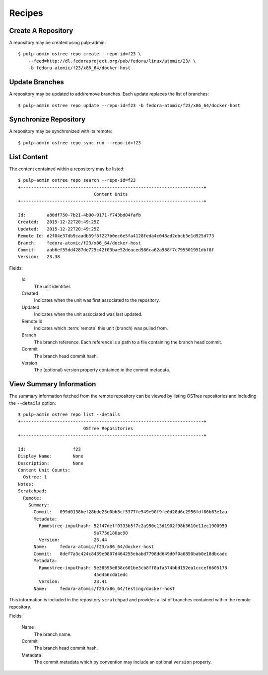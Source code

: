 Recipes
=======

Create A Repository
-------------------

A repository may be created using pulp-admin::

  $ pulp-admin ostree repo create --repo-id=f23 \
      --feed=http://dl.fedoraproject.org/pub/fedora/linux/atomic/23/ \
      -b fedora-atomic/f23/x86_64/docker-host

Update Branches
---------------
A repository may be updated to add/remove branches. Each update replaces the list
of branches::

  $ pulp-admin ostree repo update --repo-id=f23 -b fedora-atomic/f23/x86_64/docker-host

Synchronize Repository
----------------------

A repository may be synchronized with its remote::

  $ pulp-admin ostree repo sync run --repo-id=f23

List Content
------------
The content contained within a repository may be listed::

  $ pulp-admin ostree repo search --repo-id=f23
  +----------------------------------------------------------------------+
                               Content Units
  +----------------------------------------------------------------------+

  Id:        a80df750-7b21-4b90-9171-f743bd04fafb
  Created:   2015-12-22T20:49:25Z
  Updated:   2015-12-22T20:49:25Z
  Remote Id: d2f04e37db9caadb59f8f227b0ec6e5fa4128feda4c048ad2ebcb3e1d925d773
  Branch:    fedora-atomic/f23/x86_64/docker-host
  Commit:    aab6ef55dd4287de725c42f03bae52deaced986ca62a988f7c795501951dbf8f
  Version:   23.38


Fields:

 Id
   The unit identifier.

 Created
   Indicates when the unit was first associated to the repository.

 Updated
   Indicates when the unit associated was last updated.

 Remote Id
   Indicates which :term:`remote` this unit (branch) was pulled from.

 Branch
   The branch reference. Each reference is a path to a file containing the branch head commit.

 Commit
   The branch head commit hash.

 Version
   The (optional) version property contained in the commit metadata.


View Summary Information
------------------------

The summary information fetched from the remote repository can be viewed by listing
OSTree repositories and including the ``--details`` option::

 $ pulp-admin ostree repo list --details
 +----------------------------------------------------------------------+
                          OSTree Repositories
 +----------------------------------------------------------------------+

 Id:                  f23
 Display Name:        None
 Description:         None
 Content Unit Counts:
   Ostree: 1
 Notes:
 Scratchpad:
   Remote:
     Summary:
       Commit:   099d0138bef28bde23e0bb8cf5377fe549e90f9fe0d28d6c2956fdf86b63e1aa
       Metadata:
         Rpmostree-inputhash: 52f47deff0333b5f7c2a950c13d1902f98b3610e11ec1900950
                              9a775d180ac90
         Version:             23.44
       Name:     fedora-atomic/f23/x86_64/docker-host
       Commit:   8def7a3c424c8439e9807d464255ebabd7798dd649d0f0a6850bab0e18dbcadc
       Metadata:
         Rpmostree-inputhash: 5e38595e838c601be3cb8ff8afa574bbd152ea1cccef6605178
                              45d456cda1edc
         Version:             23.41
       Name:     fedora-atomic/f23/x86_64/testing/docker-host

This information is included in the repository ``scratchpad`` and provides a list of branches
contained within the remote repository.

Fields:

 Name
   The branch name.

 Commit
   The branch head commit hash.

 Metadata
   The commit metadata which by convention may include an optional ``version`` property.
